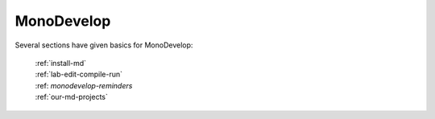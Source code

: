 .. index:: MonoDevelop; further tools

.. _monodevelop:

MonoDevelop
=================

Several sections have given basics for MonoDevelop:

  | :ref:`install-md`
  | :ref:`lab-edit-compile-run` 
  | :ref: `monodevelop-reminders`
  | :ref:`our-md-projects`

..  later  
    This section adds a discussion of more general and advanced tools included
    in MonoDevelop.
    
    TO BE CONTINUED